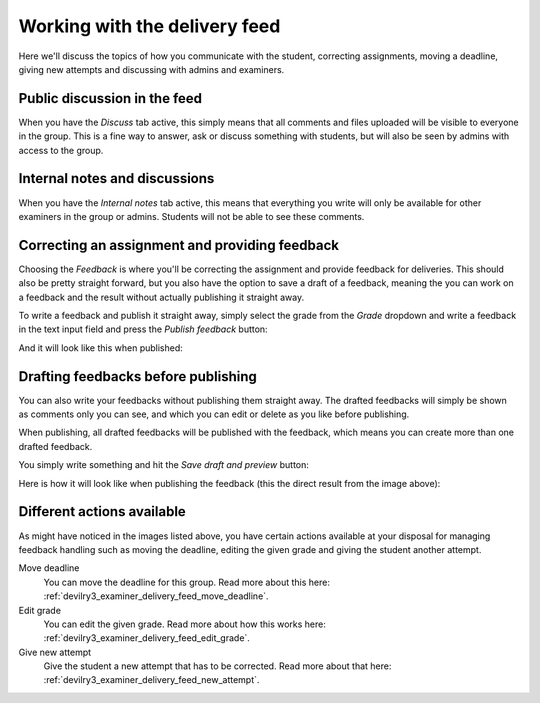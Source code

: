 .. _examiner_delivery_feed:

==============================
Working with the delivery feed
==============================
Here we'll discuss the topics of how you communicate with the student, correcting assignments,
moving a deadline, giving new attempts and discussing with admins and examiners.


Public discussion in the feed
-----------------------------
When you have the `Discuss` tab active, this simply means that all comments and files uploaded
will be visible to everyone in the group. This is a fine way to answer, ask or discuss something with students, but
will also be seen by admins with access to the group.

.. image:: images/examiner-feed-tab-discuss.png


Internal notes and discussions
------------------------------
When you have the `Internal notes` tab active, this means that everything you write will only be available
for other examiners in the group or admins. Students will not be able to see these comments.

.. image:: images/examiner-feed-tab-internal.png


Correcting an assignment and providing feedback
-----------------------------------------------
Choosing the `Feedback` is where you'll be correcting the assignment and provide feedback for deliveries.
This should also be pretty straight forward, but you also have the option to save a draft of a feedback, meaning
the you can work on a feedback and the result without actually publishing it straight away.

To write a feedback and publish it straight away, simply select the grade from the *Grade* dropdown and
write a feedback in the text input field and press the `Publish feedback` button:

.. image:: images/examiner-feed-feedback-before-post.png

And it will look like this when published:

.. image:: images/examiner-feed-feedback-published.png


Drafting feedbacks before publishing
------------------------------------
You can also write your feedbacks without publishing them straight away. The drafted feedbacks will simply
be shown as comments only you can see, and which you can edit or delete as you like before publishing.

When publishing, all drafted feedbacks will be published with the feedback, which means you can create more than one
drafted feedback.


You simply write something and hit the `Save draft and preview` button:

.. image:: images/examiner-feed-drafted-feedback-unpublished.png


Here is how it will look like when publishing the feedback (this the direct result from the image above):

.. image:: images/examiner-feed-drafted-feedback-published.png


Different actions available
---------------------------
As might have noticed in the images listed above, you have certain actions available at your disposal for managing
feedback handling such as moving the deadline, editing the given grade and giving the student another attempt.

.. image:: images/examiner-feed-actions.png


Move deadline
    You can move the deadline for this group.
    Read more about this here: :ref:`devilry3_examiner_delivery_feed_move_deadline`.

Edit grade
    You can edit the given grade.
    Read more about how this works here: :ref:`devilry3_examiner_delivery_feed_edit_grade`.

Give new attempt
    Give the student a new attempt that has to be corrected.
    Read more about that here: :ref:`devilry3_examiner_delivery_feed_new_attempt`.

